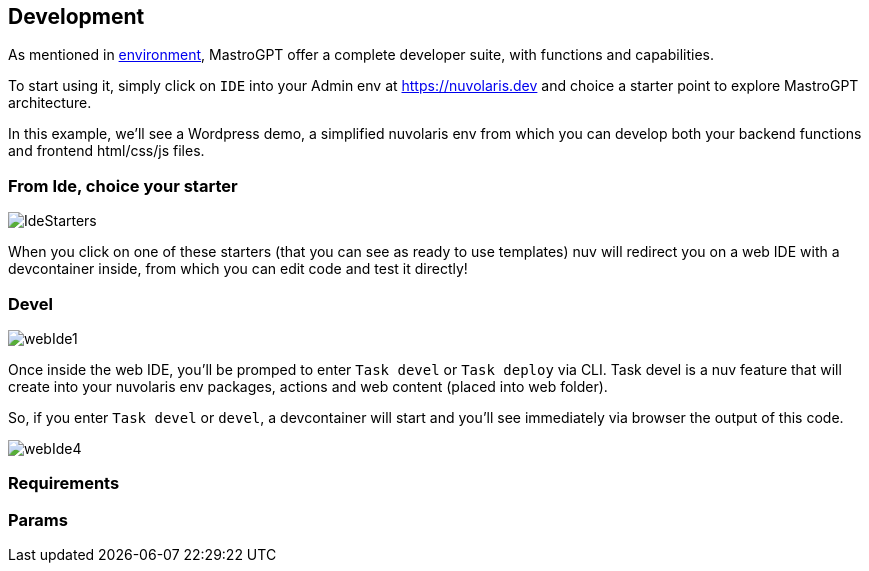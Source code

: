 == Development

As mentioned in xref:/environment.adoc[environment], MastroGPT offer a complete developer suite, with functions and capabilities.

To start using it, simply click on `IDE` into your Admin env at https://nuvolaris.dev and choice a starter point to explore MastroGPT architecture.

In this example, we'll see a Wordpress demo, a simplified nuvolaris env from which you can develop both your backend functions and frontend html/css/js files.

=== From Ide, choice your starter

image::IdeStarters.png["IdeStarters",align="center"]

When you click on one of these starters (that you can see as ready to use templates) nuv will redirect you on a web IDE with a devcontainer inside, from which you can edit code and test it directly!

=== Devel

image::webIde1.png["webIde1",align="center"]

Once inside the web IDE, you'll be promped to enter `Task devel` or `Task deploy` via CLI. Task devel is a nuv feature that will create into your nuvolaris env packages, actions and web content (placed into web folder). 

So, if you enter `Task devel` or `devel`, a devcontainer will start and you'll see immediately via browser the output of this code. 

image::webIde4.png["webIde4",align="center"]

=== Requirements

=== Params
